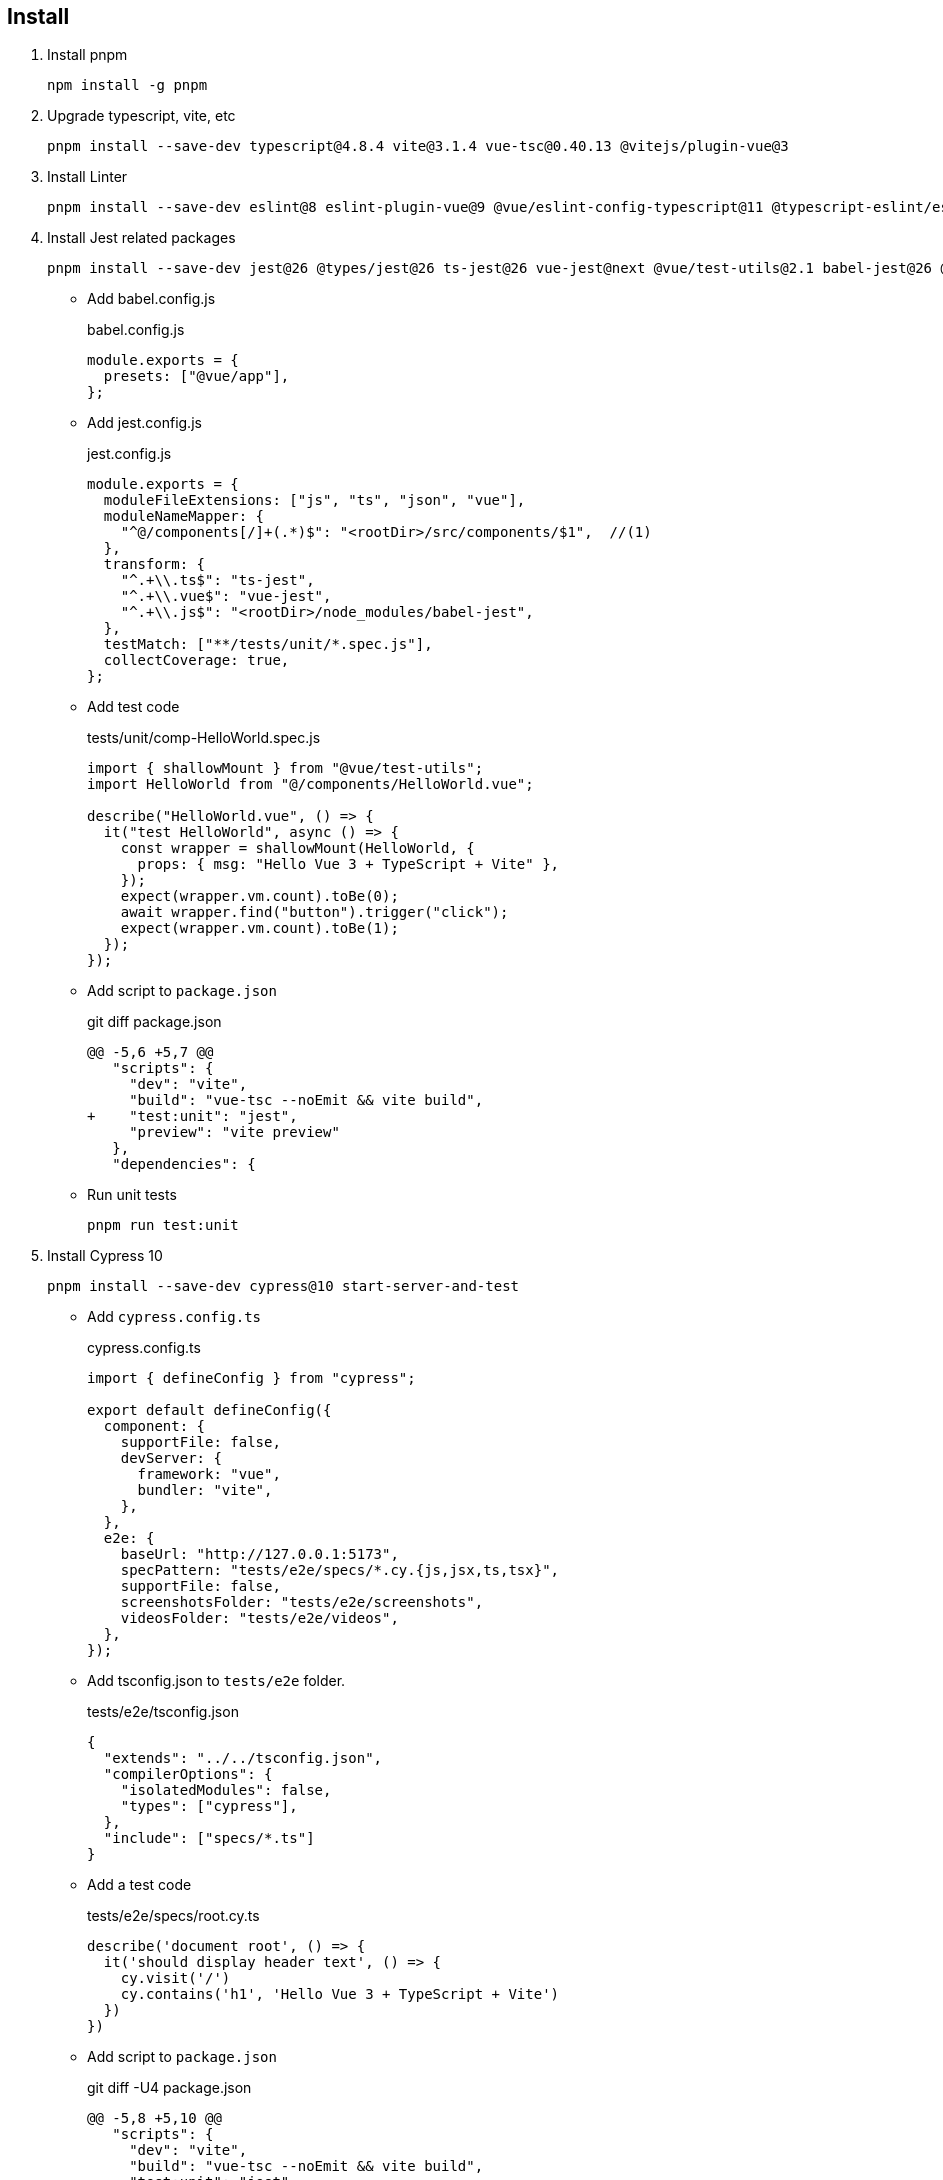 == Install

. Install pnpm
+
[source,shell]
----
npm install -g pnpm
----

. Upgrade typescript, vite, etc
+
----
pnpm install --save-dev typescript@4.8.4 vite@3.1.4 vue-tsc@0.40.13 @vitejs/plugin-vue@3
----

. Install Linter
+
[source,shell]
----
pnpm install --save-dev eslint@8 eslint-plugin-vue@9 @vue/eslint-config-typescript@11 @typescript-eslint/eslint-plugin@5 @typescript-eslint/parser@5 prettier eslint-plugin-prettier@4 @vue/eslint-config-prettier@7
----

. Install Jest related packages
+
[source,shell]
----
pnpm install --save-dev jest@26 @types/jest@26 ts-jest@26 vue-jest@next @vue/test-utils@2.1 babel-jest@26 @vue/babel-preset-app babel-preset-jest@26 @babel/plugin-transform-modules-commonjs@7.18.6 @babel/core@^7.0.0-0
----
+

** Add babel.config.js
+
[source,javascript]
.babel.config.js
----
module.exports = {
  presets: ["@vue/app"],
};
----

** Add jest.config.js
+
[source,javascript]
.jest.config.js
----
module.exports = {
  moduleFileExtensions: ["js", "ts", "json", "vue"],
  moduleNameMapper: {
    "^@/components[/]+(.*)$": "<rootDir>/src/components/$1",  //(1)
  },
  transform: {
    "^.+\\.ts$": "ts-jest",
    "^.+\\.vue$": "vue-jest",
    "^.+\\.js$": "<rootDir>/node_modules/babel-jest",
  },
  testMatch: ["**/tests/unit/*.spec.js"],
  collectCoverage: true,
};
----

** Add test code
+
[source,javascript]
.tests/unit/comp-HelloWorld.spec.js
----
import { shallowMount } from "@vue/test-utils";
import HelloWorld from "@/components/HelloWorld.vue";

describe("HelloWorld.vue", () => {
  it("test HelloWorld", async () => {
    const wrapper = shallowMount(HelloWorld, {
      props: { msg: "Hello Vue 3 + TypeScript + Vite" },
    });
    expect(wrapper.vm.count).toBe(0);
    await wrapper.find("button").trigger("click");
    expect(wrapper.vm.count).toBe(1);
  });
});
----

** Add script to `package.json`
+
[source,diff]
.git diff package.json  
----
@@ -5,6 +5,7 @@
   "scripts": {
     "dev": "vite",
     "build": "vue-tsc --noEmit && vite build",
+    "test:unit": "jest",
     "preview": "vite preview"
   },
   "dependencies": {
----

** Run unit tests
+
[source,shell]
----
pnpm run test:unit
----

. Install Cypress 10
+
[source,shell]
----
pnpm install --save-dev cypress@10 start-server-and-test
----

** Add `cypress.config.ts`
+
[source,typescript]
.cypress.config.ts
----
import { defineConfig } from "cypress";

export default defineConfig({
  component: {
    supportFile: false,
    devServer: {
      framework: "vue",
      bundler: "vite",
    },
  },
  e2e: {
    baseUrl: "http://127.0.0.1:5173",
    specPattern: "tests/e2e/specs/*.cy.{js,jsx,ts,tsx}",
    supportFile: false,
    screenshotsFolder: "tests/e2e/screenshots",
    videosFolder: "tests/e2e/videos",
  },
});
----

** Add tsconfig.json to `tests/e2e` folder.
+
[source,json]
.tests/e2e/tsconfig.json
----
{
  "extends": "../../tsconfig.json",
  "compilerOptions": {
    "isolatedModules": false,
    "types": ["cypress"],
  },
  "include": ["specs/*.ts"]
}
----

** Add a test code
+
[source,typescript]
.tests/e2e/specs/root.cy.ts
----
describe('document root', () => {
  it('should display header text', () => {
    cy.visit('/')
    cy.contains('h1', 'Hello Vue 3 + TypeScript + Vite')
  })
})
----

** Add script to `package.json`
+
[source,diff]
.git diff -U4 package.json 
----
@@ -5,8 +5,10 @@
   "scripts": {
     "dev": "vite",
     "build": "vue-tsc --noEmit && vite build",
     "test:unit": "jest",
+    "test:e2e": "start-server-and-test dev http-get://localhost:5173 cypress",
+    "cypress": "cypress run",
     "preview": "vite preview"
   },
   "dependencies": {
     "vue": "^3.2.25"
----

** Run e2e tests
+
[source,shell]
----
pnpm run test:e2e
----
